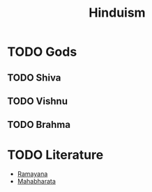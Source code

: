 :PROPERTIES:
:ID:       55197bd4-47a9-4f69-9bf8-766c8a0325e3
:END:
#+title: Hinduism
#+filetags: Hinduism

* TODO Gods
:PROPERTIES:
:ID:       960eb19a-4e04-415d-a011-e578b79a67ab
:END:
** TODO Shiva 
:PROPERTIES:
:ID:       832fd82c-7879-4e0d-bc8e-66d77d581714
:END:
** TODO Vishnu
:PROPERTIES:
:ID:       4e793627-9032-4fb3-b359-0911522dd881
:END:
** TODO Brahma
:PROPERTIES:
:ID:       fb0c4dfe-5043-4fe1-84f7-7837f4fed7c6
:END:

* TODO Literature
:PROPERTIES:
:ID:       b5b22cc5-99a0-48d0-9266-2c72cc69de09
:END:
+ [[id:5130524e-96c0-45de-900e-89857145ab06][Ramayana]]
+ [[id:a8894a03-14e1-4531-9c42-6aba2a927d9a][Mahabharata]]

